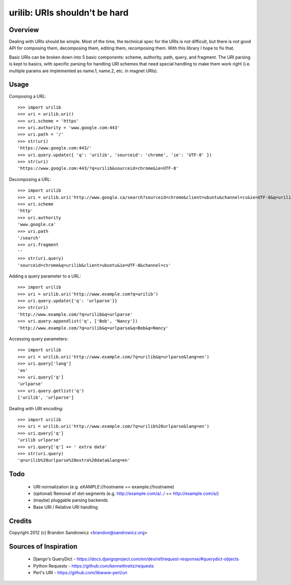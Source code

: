 urilib: URIs shouldn't be hard
==============================

Overview
--------

Dealing with URIs should be simple. Most of the time, the technical spec for
the URIs is not difficult, but there is not good API for composing them,
decomposing them, editing them, recomposing them. With this library I hope to
fix that.

Basic URIs can be broken down into 5 basic components: scheme, authority, path,
query, and fragment. The URI parsing is kept to basics, with specific parsing
for handling URI schemes that need special handling to make them work right
(i.e. multiple params are implemented as name.1, name.2, etc. in magnet URIs).

Usage
-----

Composing a URL: ::

    >>> import urilib
    >>> uri = urilib.uri()
    >>> uri.scheme = 'https'
    >>> uri.authority = 'www.google.com:443'
    >>> uri.path = '/'
    >>> str(uri)
    'https://www.google.com:443/'
    >>> uri.query.update({ 'q': 'urilib', 'sourceid': 'chrome', 'ie': 'UTF-8' })
    >>> str(uri)
    'https://www.google.com:443/?q=urilib&sourceid=chrome&ie=UTF-8'

Decomposing a URL: ::

    >>> import urilib
    >>> uri = urilib.uri('http://www.google.ca/search?sourceid=chrome&client=ubuntu&channel=cs&ie=UTF-8&q=urilib')
    >>> uri.scheme
    'http'
    >>> uri.authority
    'www.google.ca'
    >>> uri.path
    '/search'
    >>> uri.fragment
    ''
    >>> str(uri.query)
    'sourceid=chrome&q=urilib&client=ubuntu&ie=UTF-8&channel=cs'

Adding a query parameter to a URL: ::

    >>> import urilib
    >>> uri = urilib.uri('http://www.example.com?q=urilib')
    >>> uri.query.update({'q': 'urlparse'}}
    >>> str(uri)
    'http://www.example.com/?q=urilib&q=urlparse'
    >>> uri.query.appendlist('q', ['Bob', 'Nancy'])
    'http://www.example.com/?q=urilib&q=urlparse&q=Bob&q=Nancy'

Accessing query parameters: ::

    >>> import urilib
    >>> uri = urilib.uri('http://www.example.com/?q=urilib&q=urlparse&lang=en')
    >>> uri.query['lang']
    'en'
    >>> uri.query['q']
    'urlparse'
    >>> uri.query.getlist('q')
    ['urilib', 'urlparse']

Dealing with URI encoding: ::

    >>> import urilib
    >>> uri = urilib.uri('http://www.example.com/?q=urilib%20urlparse&lang=en')
    >>> uri.query['q']
    'urilib urlparse'
    >>> uri.query['q'] += ' extra data'
    >>> str(uri.query)
    'q=urilib%20urlparse%20extra%20data&lang=en'

Todo
----
 - URI normalization (e.g. eXAMPLE://hostname == example://hostname)
 - (optional) Removal of dot-segments (e.g. http://example.com/a/../ == http://example.com/a/)
 - (maybe) pluggable parsing backends
 - Base URI / Relative URI handling

Credits
-------

Copyright 2012 (c) Brandon Sandrowicz <brandon@sandrowicz.org>

Sources of Inspiration
----------------------

 * Django's QueryDict - https://docs.djangoproject.com/en/dev/ref/request-response/#querydict-objects
 * Python Requests - https://github.com/kennethreitz/requests
 * Perl's URI - https://github.com/libwww-perl/uri
